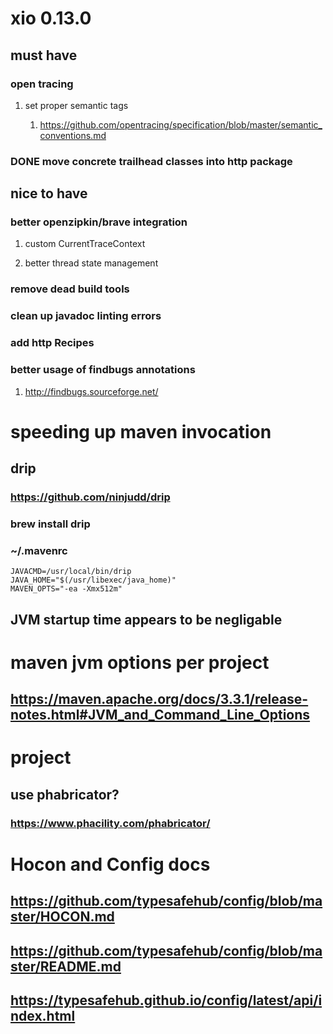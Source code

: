 * xio 0.13.0

** must have

*** open tracing

**** set proper semantic tags

***** https://github.com/opentracing/specification/blob/master/semantic_conventions.md

*** DONE move concrete trailhead classes into http package

** nice to have

*** better openzipkin/brave integration

**** custom CurrentTraceContext

**** better thread state management

*** remove dead build tools

*** clean up javadoc linting errors

*** add http Recipes

*** better usage of findbugs annotations

**** http://findbugs.sourceforge.net/

* speeding up maven invocation

** drip

*** https://github.com/ninjudd/drip

*** brew install drip

*** ~/.mavenrc

#+begin_src
JAVACMD=/usr/local/bin/drip
JAVA_HOME="$(/usr/libexec/java_home)"
MAVEN_OPTS="-ea -Xmx512m"
#+end_src

** JVM startup time appears to be negligable

* maven jvm options per project

** https://maven.apache.org/docs/3.3.1/release-notes.html#JVM_and_Command_Line_Options

* project

** use phabricator?

*** https://www.phacility.com/phabricator/

* Hocon and Config docs

** https://github.com/typesafehub/config/blob/master/HOCON.md

** https://github.com/typesafehub/config/blob/master/README.md

** https://typesafehub.github.io/config/latest/api/index.html
